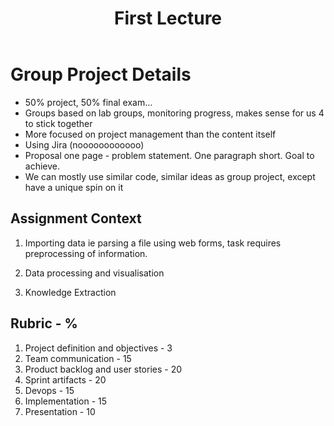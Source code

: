 #+title: First Lecture

* Group Project Details
- 50% project, 50% final exam...
- Groups based on lab groups, monitoring progress, makes sense for us 4 to stick together
- More focused on project management than the content itself
- Using Jira (noooooooooooo)
- Proposal one page - problem statement. One paragraph short. Goal to achieve.
- We can mostly use similar code, similar ideas as group project, except have a unique spin on it
** Assignment Context
1. Importing data ie parsing a file using web forms, task requires preprocessing of information.

2. Data processing and visualisation

3. Knowledge Extraction

** Rubric - %
1. Project definition and objectives - 3
2. Team communication - 15
3. Product backlog and user stories - 20
4. Sprint artifacts - 20
5. Devops - 15
6. Implementation - 15
7. Presentation - 10
